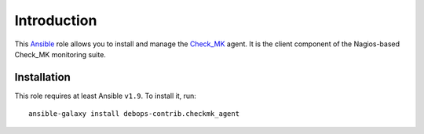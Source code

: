 Introduction
============

This `Ansible`_ role allows you to install and manage the `Check_MK`_
agent. It is the client component of the Nagios-based Check_MK monitoring
suite.

.. _Ansible: http://ansible.com/
.. _Check_MK: https://mathias-kettner.com/check_mk.html


Installation
~~~~~~~~~~~~

This role requires at least Ansible ``v1.9``. To install it, run::

    ansible-galaxy install debops-contrib.checkmk_agent

..
 Local Variables:
 mode: rst
 ispell-local-dictionary: "american"
 End:
